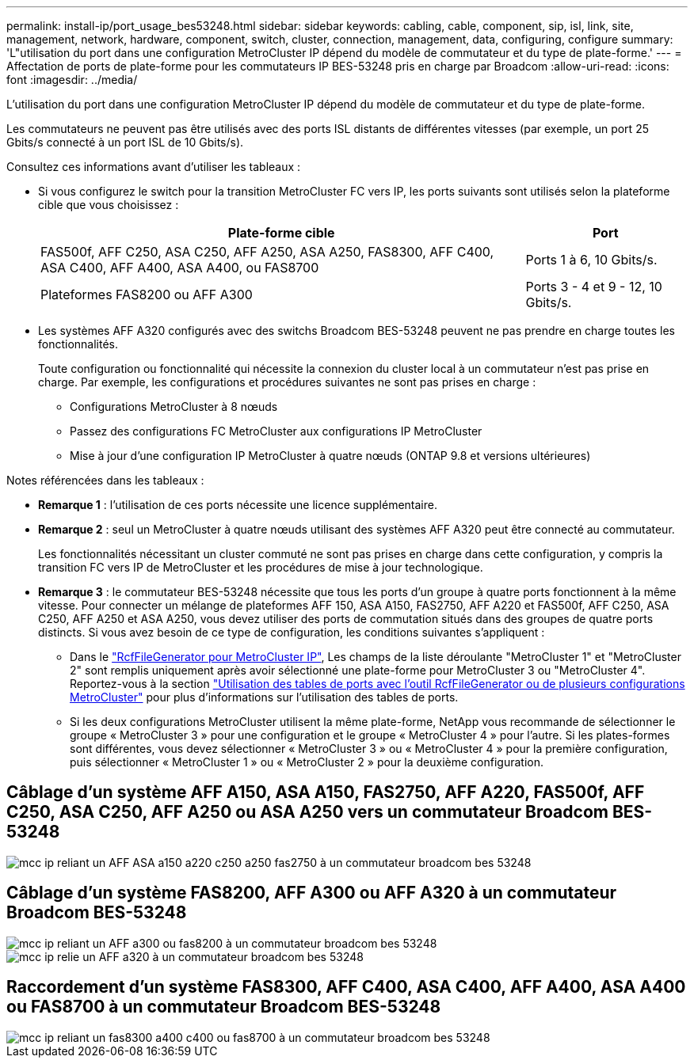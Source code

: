 ---
permalink: install-ip/port_usage_bes53248.html 
sidebar: sidebar 
keywords: cabling, cable, component, sip, isl, link, site, management, network, hardware, component, switch, cluster, connection, management, data, configuring, configure 
summary: 'L"utilisation du port dans une configuration MetroCluster IP dépend du modèle de commutateur et du type de plate-forme.' 
---
= Affectation de ports de plate-forme pour les commutateurs IP BES-53248 pris en charge par Broadcom
:allow-uri-read: 
:icons: font
:imagesdir: ../media/


[role="lead"]
L'utilisation du port dans une configuration MetroCluster IP dépend du modèle de commutateur et du type de plate-forme.

Les commutateurs ne peuvent pas être utilisés avec des ports ISL distants de différentes vitesses (par exemple, un port 25 Gbits/s connecté à un port ISL de 10 Gbits/s).

.Consultez ces informations avant d'utiliser les tableaux :
* Si vous configurez le switch pour la transition MetroCluster FC vers IP, les ports suivants sont utilisés selon la plateforme cible que vous choisissez :
+
[cols="75,25"]
|===
| Plate-forme cible | Port 


| FAS500f, AFF C250, ASA C250, AFF A250, ASA A250, FAS8300, AFF C400, ASA C400, AFF A400, ASA A400, ou FAS8700 | Ports 1 à 6, 10 Gbits/s. 


| Plateformes FAS8200 ou AFF A300 | Ports 3 - 4 et 9 - 12, 10 Gbits/s. 
|===
* Les systèmes AFF A320 configurés avec des switchs Broadcom BES-53248 peuvent ne pas prendre en charge toutes les fonctionnalités.
+
Toute configuration ou fonctionnalité qui nécessite la connexion du cluster local à un commutateur n'est pas prise en charge. Par exemple, les configurations et procédures suivantes ne sont pas prises en charge :

+
** Configurations MetroCluster à 8 nœuds
** Passez des configurations FC MetroCluster aux configurations IP MetroCluster
** Mise à jour d'une configuration IP MetroCluster à quatre nœuds (ONTAP 9.8 et versions ultérieures)




.Notes référencées dans les tableaux :
* *Remarque 1* : l'utilisation de ces ports nécessite une licence supplémentaire.
* *Remarque 2* : seul un MetroCluster à quatre nœuds utilisant des systèmes AFF A320 peut être connecté au commutateur.
+
Les fonctionnalités nécessitant un cluster commuté ne sont pas prises en charge dans cette configuration, y compris la transition FC vers IP de MetroCluster et les procédures de mise à jour technologique.

* *Remarque 3* : le commutateur BES-53248 nécessite que tous les ports d'un groupe à quatre ports fonctionnent à la même vitesse. Pour connecter un mélange de plateformes AFF 150, ASA A150, FAS2750, AFF A220 et FAS500f, AFF C250, ASA C250, AFF A250 et ASA A250, vous devez utiliser des ports de commutation situés dans des groupes de quatre ports distincts. Si vous avez besoin de ce type de configuration, les conditions suivantes s'appliquent :
+
** Dans le https://mysupport.netapp.com/site/tools/tool-eula/rcffilegenerator["RcfFileGenerator pour MetroCluster IP"], Les champs de la liste déroulante "MetroCluster 1" et "MetroCluster 2" sont remplis uniquement après avoir sélectionné une plate-forme pour MetroCluster 3 ou "MetroCluster 4".  Reportez-vous à la section link:../install-ip/using_rcf_generator.html["Utilisation des tables de ports avec l'outil RcfFileGenerator ou de plusieurs configurations MetroCluster"] pour plus d'informations sur l'utilisation des tables de ports.
** Si les deux configurations MetroCluster utilisent la même plate-forme, NetApp vous recommande de sélectionner le groupe « MetroCluster 3 » pour une configuration et le groupe « MetroCluster 4 » pour l'autre. Si les plates-formes sont différentes, vous devez sélectionner « MetroCluster 3 » ou « MetroCluster 4 » pour la première configuration, puis sélectionner « MetroCluster 1 » ou « MetroCluster 2 » pour la deuxième configuration.






== Câblage d'un système AFF A150, ASA A150, FAS2750, AFF A220, FAS500f, AFF C250, ASA C250, AFF A250 ou ASA A250 vers un commutateur Broadcom BES-53248

image::../media/mcc_ip_cabling_a_aff_asa_a150_a220_c250_a250_fas2750_to_a_broadcom_bes_53248_switch.png[mcc ip reliant un AFF ASA a150 a220 c250 a250 fas2750 à un commutateur broadcom bes 53248]



== Câblage d'un système FAS8200, AFF A300 ou AFF A320 à un commutateur Broadcom BES-53248

image::../media/mcc_ip_cabling_a_aff_a300_or_fas8200_to_a_broadcom_bes_53248_switch.png[mcc ip reliant un AFF a300 ou fas8200 à un commutateur broadcom bes 53248]

image::../media/mcc_ip_cabling_a_aff_a320_to_a_broadcom_bes_53248_switch.png[mcc ip relie un AFF a320 à un commutateur broadcom bes 53248]



== Raccordement d'un système FAS8300, AFF C400, ASA C400, AFF A400, ASA A400 ou FAS8700 à un commutateur Broadcom BES-53248

image::../media/mcc_ip_cabling_a_fas8300_a400_c400_or_fas8700_to_a_broadcom_bes_53248_switch.png[mcc ip reliant un fas8300 a400 c400 ou fas8700 à un commutateur broadcom bes 53248]
